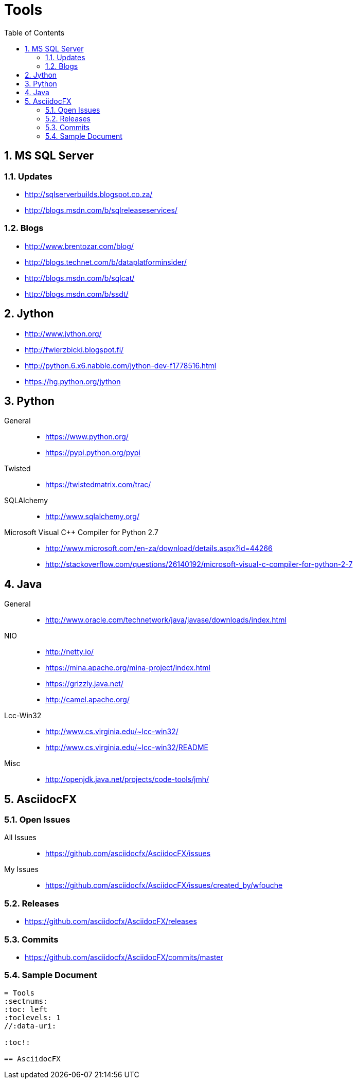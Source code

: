 = Tools
:sectnums:
:toc: left
:toclevels: 2
//:data-uri:

:toc!:

== MS SQL Server

=== Updates
* http://sqlserverbuilds.blogspot.co.za/
* http://blogs.msdn.com/b/sqlreleaseservices/

=== Blogs

* http://www.brentozar.com/blog/
* http://blogs.technet.com/b/dataplatforminsider/
* http://blogs.msdn.com/b/sqlcat/
* http://blogs.msdn.com/b/ssdt/

== Jython

* http://www.jython.org/
* http://fwierzbicki.blogspot.fi/
* http://python.6.x6.nabble.com/jython-dev-f1778516.html
* https://hg.python.org/jython

== Python

General::
  * https://www.python.org/
  * https://pypi.python.org/pypi

Twisted::
  * https://twistedmatrix.com/trac/
  
SQLAlchemy::
  * http://www.sqlalchemy.org/

Microsoft Visual C++ Compiler for Python 2.7::
  * http://www.microsoft.com/en-za/download/details.aspx?id=44266
  * http://stackoverflow.com/questions/26140192/microsoft-visual-c-compiler-for-python-2-7
  
== Java

General::
  * http://www.oracle.com/technetwork/java/javase/downloads/index.html
  
NIO::
  * http://netty.io/
  * https://mina.apache.org/mina-project/index.html
  * https://grizzly.java.net/
  * http://camel.apache.org/

Lcc-Win32::
  * http://www.cs.virginia.edu/~lcc-win32/
  * http://www.cs.virginia.edu/~lcc-win32/README
  
Misc::
  * http://openjdk.java.net/projects/code-tools/jmh/

== AsciidocFX

=== Open Issues

All Issues::

  * https://github.com/asciidocfx/AsciidocFX/issues
  
My Issues::

  * https://github.com/asciidocfx/AsciidocFX/issues/created_by/wfouche

=== Releases

* https://github.com/asciidocfx/AsciidocFX/releases

=== Commits

* https://github.com/asciidocfx/AsciidocFX/commits/master

=== Sample Document

----
= Tools
:sectnums:
:toc: left
:toclevels: 1
//:data-uri:

:toc!:

== AsciidocFX
----
